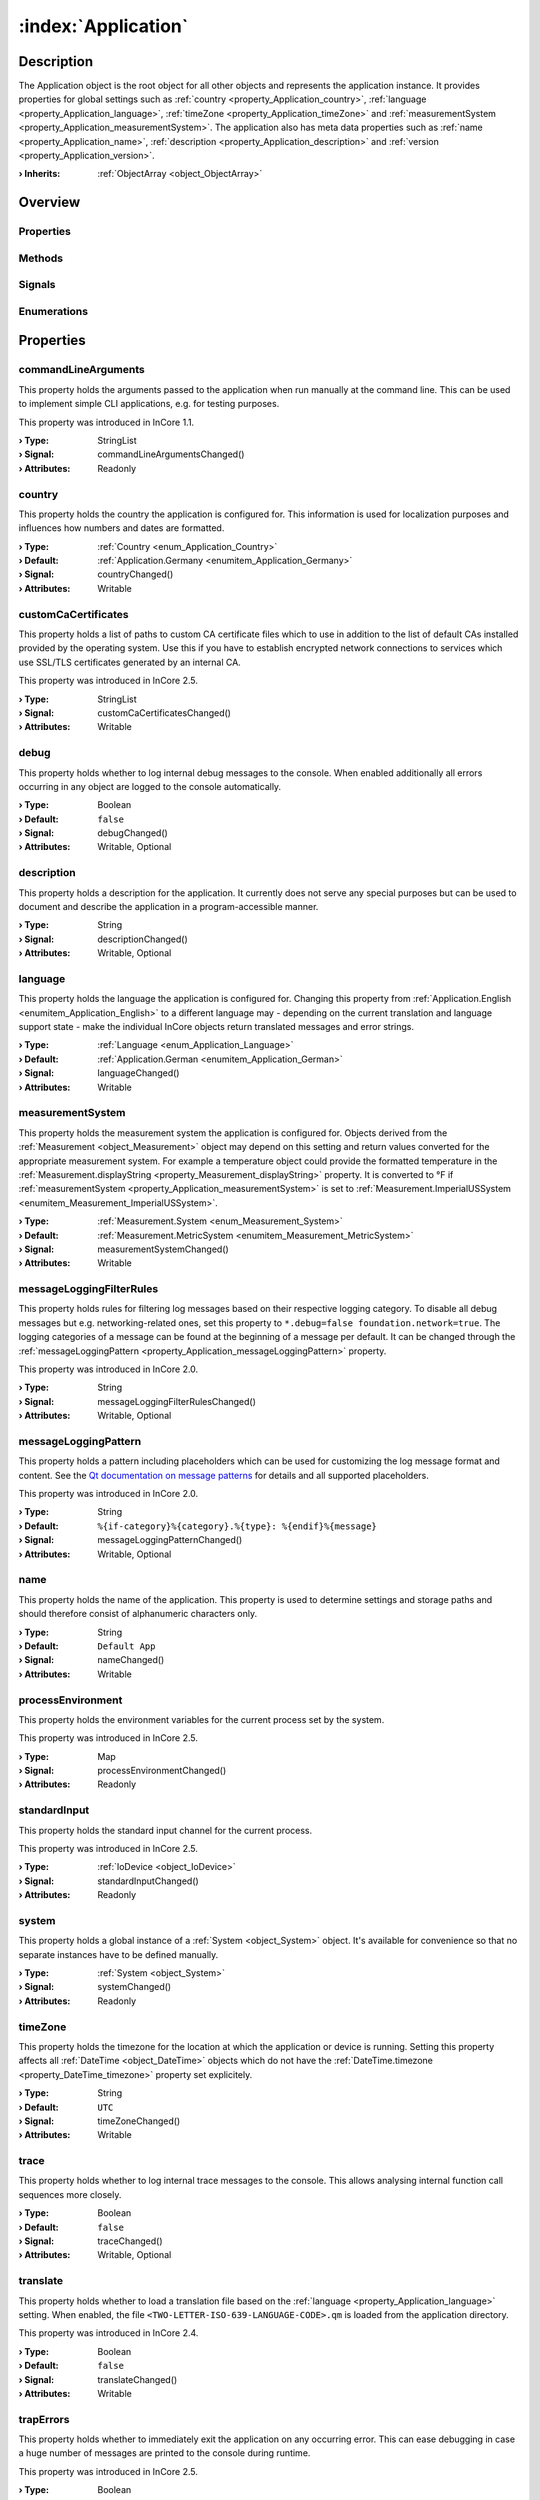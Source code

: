 
.. _object_Application:


:index:`Application`
--------------------

Description
***********

The Application object is the root object for all other objects and represents the application instance. It provides properties for global settings such as :ref:`country <property_Application_country>`, :ref:`language <property_Application_language>`, :ref:`timeZone <property_Application_timeZone>` and :ref:`measurementSystem <property_Application_measurementSystem>`. The application also has meta data properties such as :ref:`name <property_Application_name>`, :ref:`description <property_Application_description>` and :ref:`version <property_Application_version>`.

:**› Inherits**: :ref:`ObjectArray <object_ObjectArray>`

Overview
********

Properties
++++++++++

.. hlist::
  :columns: 3

  * :ref:`commandLineArguments <property_Application_commandLineArguments>`
  * :ref:`country <property_Application_country>`
  * :ref:`customCaCertificates <property_Application_customCaCertificates>`
  * :ref:`debug <property_Application_debug>`
  * :ref:`description <property_Application_description>`
  * :ref:`language <property_Application_language>`
  * :ref:`measurementSystem <property_Application_measurementSystem>`
  * :ref:`messageLoggingFilterRules <property_Application_messageLoggingFilterRules>`
  * :ref:`messageLoggingPattern <property_Application_messageLoggingPattern>`
  * :ref:`name <property_Application_name>`
  * :ref:`processEnvironment <property_Application_processEnvironment>`
  * :ref:`standardInput <property_Application_standardInput>`
  * :ref:`system <property_Application_system>`
  * :ref:`timeZone <property_Application_timeZone>`
  * :ref:`trace <property_Application_trace>`
  * :ref:`translate <property_Application_translate>`
  * :ref:`trapErrors <property_Application_trapErrors>`
  * :ref:`url <property_Application_url>`
  * :ref:`vendor <property_Application_vendor>`
  * :ref:`version <property_Application_version>`
  * :ref:`ObjectArray.objects <property_ObjectArray_objects>`
  * :ref:`Object.objectId <property_Object_objectId>`
  * :ref:`Object.parent <property_Object_parent>`

Methods
+++++++

.. hlist::
  :columns: 1

  * :ref:`dumpInternalBacktrace() <method_Application_dumpInternalBacktrace>`
  * :ref:`dumpStackTrace() <method_Application_dumpStackTrace>`
  * :ref:`Object.deserializeProperties() <method_Object_deserializeProperties>`
  * :ref:`Object.fromJson() <method_Object_fromJson>`
  * :ref:`Object.serializeProperties() <method_Object_serializeProperties>`
  * :ref:`Object.toJson() <method_Object_toJson>`

Signals
+++++++

.. hlist::
  :columns: 1

  * :ref:`ObjectArray.objectsDataChanged() <signal_ObjectArray_objectsDataChanged>`
  * :ref:`Object.completed() <signal_Object_completed>`

Enumerations
++++++++++++

.. hlist::
  :columns: 1

  * :ref:`Country <enum_Application_Country>`
  * :ref:`Language <enum_Application_Language>`



Properties
**********


.. _property_Application_commandLineArguments:

.. _signal_Application_commandLineArgumentsChanged:

.. index::
   single: commandLineArguments

commandLineArguments
++++++++++++++++++++

This property holds the arguments passed to the application when run manually at the command line. This can be used to implement simple CLI applications, e.g. for testing purposes.

This property was introduced in InCore 1.1.

:**› Type**: StringList
:**› Signal**: commandLineArgumentsChanged()
:**› Attributes**: Readonly


.. _property_Application_country:

.. _signal_Application_countryChanged:

.. index::
   single: country

country
+++++++

This property holds the country the application is configured for. This information is used for localization purposes and influences how numbers and dates are formatted.

:**› Type**: :ref:`Country <enum_Application_Country>`
:**› Default**: :ref:`Application.Germany <enumitem_Application_Germany>`
:**› Signal**: countryChanged()
:**› Attributes**: Writable


.. _property_Application_customCaCertificates:

.. _signal_Application_customCaCertificatesChanged:

.. index::
   single: customCaCertificates

customCaCertificates
++++++++++++++++++++

This property holds a list of paths to custom CA certificate files which to use in addition to the list of default CAs installed provided by the operating system. Use this if you have to establish encrypted network connections to services which use SSL/TLS certificates generated by an internal CA.

This property was introduced in InCore 2.5.

:**› Type**: StringList
:**› Signal**: customCaCertificatesChanged()
:**› Attributes**: Writable


.. _property_Application_debug:

.. _signal_Application_debugChanged:

.. index::
   single: debug

debug
+++++

This property holds whether to log internal debug messages to the console. When enabled additionally all errors occurring in any object are logged to the console automatically.

:**› Type**: Boolean
:**› Default**: ``false``
:**› Signal**: debugChanged()
:**› Attributes**: Writable, Optional


.. _property_Application_description:

.. _signal_Application_descriptionChanged:

.. index::
   single: description

description
+++++++++++

This property holds a description for the application. It currently does not serve any special purposes but can be used to document and describe the application in a program-accessible manner.

:**› Type**: String
:**› Signal**: descriptionChanged()
:**› Attributes**: Writable, Optional


.. _property_Application_language:

.. _signal_Application_languageChanged:

.. index::
   single: language

language
++++++++

This property holds the language the application is configured for. Changing this property from :ref:`Application.English <enumitem_Application_English>` to a different language may - depending on the current translation and language support state - make the individual InCore objects return translated messages and error strings.

:**› Type**: :ref:`Language <enum_Application_Language>`
:**› Default**: :ref:`Application.German <enumitem_Application_German>`
:**› Signal**: languageChanged()
:**› Attributes**: Writable


.. _property_Application_measurementSystem:

.. _signal_Application_measurementSystemChanged:

.. index::
   single: measurementSystem

measurementSystem
+++++++++++++++++

This property holds the measurement system the application is configured for. Objects derived from the :ref:`Measurement <object_Measurement>` object may depend on this setting and return values converted for the appropriate measurement system. For example a temperature object could provide the formatted temperature in the :ref:`Measurement.displayString <property_Measurement_displayString>` property. It is converted to °F if :ref:`measurementSystem <property_Application_measurementSystem>` is set to :ref:`Measurement.ImperialUSSystem <enumitem_Measurement_ImperialUSSystem>`.

:**› Type**: :ref:`Measurement.System <enum_Measurement_System>`
:**› Default**: :ref:`Measurement.MetricSystem <enumitem_Measurement_MetricSystem>`
:**› Signal**: measurementSystemChanged()
:**› Attributes**: Writable


.. _property_Application_messageLoggingFilterRules:

.. _signal_Application_messageLoggingFilterRulesChanged:

.. index::
   single: messageLoggingFilterRules

messageLoggingFilterRules
+++++++++++++++++++++++++

This property holds rules for filtering log messages based on their respective logging category. To disable all debug messages but e.g. networking-related ones, set this property to ``*.debug=false
foundation.network=true``. The logging categories of a message can be found at the beginning of a message per default. It can be changed through the :ref:`messageLoggingPattern <property_Application_messageLoggingPattern>` property.

.. seealso:: `Qt documentation on configuring logging categories <https://doc.qt.io/qt-5/qloggingcategory.html#configuring-categories>`_

This property was introduced in InCore 2.0.

:**› Type**: String
:**› Signal**: messageLoggingFilterRulesChanged()
:**› Attributes**: Writable, Optional


.. _property_Application_messageLoggingPattern:

.. _signal_Application_messageLoggingPatternChanged:

.. index::
   single: messageLoggingPattern

messageLoggingPattern
+++++++++++++++++++++

This property holds a pattern including placeholders which can be used for customizing the log message format and content. See the `Qt documentation on message patterns <https://doc.qt.io/qt-5/qtglobal.html#qSetMessagePattern>`_ for details and all supported placeholders.

This property was introduced in InCore 2.0.

:**› Type**: String
:**› Default**: ``%{if-category}%{category}.%{type}: %{endif}%{message}``
:**› Signal**: messageLoggingPatternChanged()
:**› Attributes**: Writable, Optional


.. _property_Application_name:

.. _signal_Application_nameChanged:

.. index::
   single: name

name
++++

This property holds the name of the application. This property is used to determine settings and storage paths and should therefore consist of alphanumeric characters only.

:**› Type**: String
:**› Default**: ``Default App``
:**› Signal**: nameChanged()
:**› Attributes**: Writable


.. _property_Application_processEnvironment:

.. _signal_Application_processEnvironmentChanged:

.. index::
   single: processEnvironment

processEnvironment
++++++++++++++++++

This property holds the environment variables for the current process set by the system.

This property was introduced in InCore 2.5.

:**› Type**: Map
:**› Signal**: processEnvironmentChanged()
:**› Attributes**: Readonly


.. _property_Application_standardInput:

.. _signal_Application_standardInputChanged:

.. index::
   single: standardInput

standardInput
+++++++++++++

This property holds the standard input channel for the current process.

This property was introduced in InCore 2.5.

:**› Type**: :ref:`IoDevice <object_IoDevice>`
:**› Signal**: standardInputChanged()
:**› Attributes**: Readonly


.. _property_Application_system:

.. _signal_Application_systemChanged:

.. index::
   single: system

system
++++++

This property holds a global instance of a :ref:`System <object_System>` object. It's available for convenience so that no separate instances have to be defined manually.

:**› Type**: :ref:`System <object_System>`
:**› Signal**: systemChanged()
:**› Attributes**: Readonly


.. _property_Application_timeZone:

.. _signal_Application_timeZoneChanged:

.. index::
   single: timeZone

timeZone
++++++++

This property holds the timezone for the location at which the application or device is running. Setting this property affects all :ref:`DateTime <object_DateTime>` objects which do not have the :ref:`DateTime.timezone <property_DateTime_timezone>` property set explicitely.

:**› Type**: String
:**› Default**: ``UTC``
:**› Signal**: timeZoneChanged()
:**› Attributes**: Writable


.. _property_Application_trace:

.. _signal_Application_traceChanged:

.. index::
   single: trace

trace
+++++

This property holds whether to log internal trace messages to the console. This allows analysing internal function call sequences more closely.

:**› Type**: Boolean
:**› Default**: ``false``
:**› Signal**: traceChanged()
:**› Attributes**: Writable, Optional


.. _property_Application_translate:

.. _signal_Application_translateChanged:

.. index::
   single: translate

translate
+++++++++

This property holds whether to load a translation file based on the :ref:`language <property_Application_language>` setting. When enabled, the file ``<TWO-LETTER-ISO-639-LANGUAGE-CODE>.qm`` is loaded from the application directory.

This property was introduced in InCore 2.4.

:**› Type**: Boolean
:**› Default**: ``false``
:**› Signal**: translateChanged()
:**› Attributes**: Writable


.. _property_Application_trapErrors:

.. _signal_Application_trapErrorsChanged:

.. index::
   single: trapErrors

trapErrors
++++++++++

This property holds whether to immediately exit the application on any occurring error. This can ease debugging in case a huge number of messages are printed to the console during runtime.

This property was introduced in InCore 2.5.

:**› Type**: Boolean
:**› Default**: ``false``
:**› Signal**: trapErrorsChanged()
:**› Attributes**: Writable


.. _property_Application_url:

.. _signal_Application_urlChanged:

.. index::
   single: url

url
+++

This property holds a URL of the application or the application vendor. It currently is not evaluated within the InCore framework.

:**› Type**: String
:**› Default**: ``https://inhub.de``
:**› Signal**: urlChanged()
:**› Attributes**: Writable, Optional


.. _property_Application_vendor:

.. _signal_Application_vendorChanged:

.. index::
   single: vendor

vendor
++++++

This property holds the name of the application vendor. It may be formatted arbitrarily and currently is not evaluated within the InCore framework.

:**› Type**: String
:**› Default**: ``in.hub GmbH``
:**› Signal**: vendorChanged()
:**› Attributes**: Writable, Optional


.. _property_Application_version:

.. _signal_Application_versionChanged:

.. index::
   single: version

version
+++++++

This property holds a version string for the application. It may be formatted arbitrarily and currently is not evaluated within the InCore framework.

:**› Type**: String
:**› Signal**: versionChanged()
:**› Attributes**: Writable, Optional

Methods
*******


.. _method_Application_dumpInternalBacktrace:

.. index::
   single: dumpInternalBacktrace

dumpInternalBacktrace()
+++++++++++++++++++++++

This method dumps an internal function call backtrace to the console. Except for troubleshooting in contact with the InCore developers you'll never need to call this function.



.. _method_Application_dumpStackTrace:

.. index::
   single: dumpStackTrace

dumpStackTrace()
++++++++++++++++

This method dumps a QML function call stack trace to the console which can be used for debugging purposes.

This method was introduced in InCore 2.5.


Enumerations
************


.. _enum_Application_Country:

.. index::
   single: Country

Country
+++++++

This enumeration is used to specify a country.

.. index::
   single: Application.AnyCountry
.. index::
   single: Application.Argentina
.. index::
   single: Application.Australia
.. index::
   single: Application.Austria
.. index::
   single: Application.Belgium
.. index::
   single: Application.Brazil
.. index::
   single: Application.Canada
.. index::
   single: Application.China
.. index::
   single: Application.CzechRepublic
.. index::
   single: Application.Denmark
.. index::
   single: Application.Estonia
.. index::
   single: Application.Finland
.. index::
   single: Application.France
.. index::
   single: Application.Germany
.. index::
   single: Application.India
.. index::
   single: Application.Indonesia
.. index::
   single: Application.Iran
.. index::
   single: Application.Italy
.. index::
   single: Application.Japan
.. index::
   single: Application.Latvia
.. index::
   single: Application.Lithuania
.. index::
   single: Application.Luxembourg
.. index::
   single: Application.Mexico
.. index::
   single: Application.Netherlands
.. index::
   single: Application.Norway
.. index::
   single: Application.Pakistan
.. index::
   single: Application.Poland
.. index::
   single: Application.Portugal
.. index::
   single: Application.Russia
.. index::
   single: Application.Spain
.. index::
   single: Application.Sweden
.. index::
   single: Application.Switzerland
.. index::
   single: Application.Turkey
.. index::
   single: Application.Ukraine
.. index::
   single: Application.UnitedKingdom
.. index::
   single: Application.UnitedStates
.. index::
   single: Application.Vietnam
.. list-table::
  :widths: auto
  :header-rows: 1

  * - Name
    - Value
    - Description

      .. _enumitem_Application_AnyCountry:
  * - ``Application.AnyCountry``
    - ``0``
    -  

      .. _enumitem_Application_Argentina:
  * - ``Application.Argentina``
    - ``10``
    -  

      .. _enumitem_Application_Australia:
  * - ``Application.Australia``
    - ``13``
    -  

      .. _enumitem_Application_Austria:
  * - ``Application.Austria``
    - ``14``
    -  

      .. _enumitem_Application_Belgium:
  * - ``Application.Belgium``
    - ``21``
    -  

      .. _enumitem_Application_Brazil:
  * - ``Application.Brazil``
    - ``30``
    -  

      .. _enumitem_Application_Canada:
  * - ``Application.Canada``
    - ``38``
    -  

      .. _enumitem_Application_China:
  * - ``Application.China``
    - ``44``
    -  

      .. _enumitem_Application_CzechRepublic:
  * - ``Application.CzechRepublic``
    - ``57``
    -  

      .. _enumitem_Application_Denmark:
  * - ``Application.Denmark``
    - ``58``
    -  

      .. _enumitem_Application_Estonia:
  * - ``Application.Estonia``
    - ``68``
    -  

      .. _enumitem_Application_Finland:
  * - ``Application.Finland``
    - ``73``
    -  

      .. _enumitem_Application_France:
  * - ``Application.France``
    - ``74``
    -  

      .. _enumitem_Application_Germany:
  * - ``Application.Germany``
    - ``82``
    -  

      .. _enumitem_Application_India:
  * - ``Application.India``
    - ``100``
    -  

      .. _enumitem_Application_Indonesia:
  * - ``Application.Indonesia``
    - ``101``
    -  

      .. _enumitem_Application_Iran:
  * - ``Application.Iran``
    - ``102``
    -  

      .. _enumitem_Application_Italy:
  * - ``Application.Italy``
    - ``106``
    -  

      .. _enumitem_Application_Japan:
  * - ``Application.Japan``
    - ``108``
    -  

      .. _enumitem_Application_Latvia:
  * - ``Application.Latvia``
    - ``118``
    -  

      .. _enumitem_Application_Lithuania:
  * - ``Application.Lithuania``
    - ``124``
    -  

      .. _enumitem_Application_Luxembourg:
  * - ``Application.Luxembourg``
    - ``125``
    -  

      .. _enumitem_Application_Mexico:
  * - ``Application.Mexico``
    - ``139``
    -  

      .. _enumitem_Application_Netherlands:
  * - ``Application.Netherlands``
    - ``151``
    -  

      .. _enumitem_Application_Norway:
  * - ``Application.Norway``
    - ``161``
    -  

      .. _enumitem_Application_Pakistan:
  * - ``Application.Pakistan``
    - ``163``
    -  

      .. _enumitem_Application_Poland:
  * - ``Application.Poland``
    - ``172``
    -  

      .. _enumitem_Application_Portugal:
  * - ``Application.Portugal``
    - ``173``
    -  

      .. _enumitem_Application_Russia:
  * - ``Application.Russia``
    - ``178``
    -  

      .. _enumitem_Application_Spain:
  * - ``Application.Spain``
    - ``197``
    -  

      .. _enumitem_Application_Sweden:
  * - ``Application.Sweden``
    - ``205``
    -  

      .. _enumitem_Application_Switzerland:
  * - ``Application.Switzerland``
    - ``206``
    -  

      .. _enumitem_Application_Turkey:
  * - ``Application.Turkey``
    - ``217``
    -  

      .. _enumitem_Application_Ukraine:
  * - ``Application.Ukraine``
    - ``222``
    -  

      .. _enumitem_Application_UnitedKingdom:
  * - ``Application.UnitedKingdom``
    - ``224``
    -  

      .. _enumitem_Application_UnitedStates:
  * - ``Application.UnitedStates``
    - ``225``
    -  

      .. _enumitem_Application_Vietnam:
  * - ``Application.Vietnam``
    - ``232``
    -  


.. _enum_Application_Language:

.. index::
   single: Language

Language
++++++++

This enumeration is used to specify a language.

.. index::
   single: Application.AnyLanguage
.. index::
   single: Application.Arabic
.. index::
   single: Application.Chinese
.. index::
   single: Application.Czech
.. index::
   single: Application.Danish
.. index::
   single: Application.Dutch
.. index::
   single: Application.English
.. index::
   single: Application.Estonian
.. index::
   single: Application.Finnish
.. index::
   single: Application.French
.. index::
   single: Application.German
.. index::
   single: Application.Hebrew
.. index::
   single: Application.Hindi
.. index::
   single: Application.Indonesian
.. index::
   single: Application.Italian
.. index::
   single: Application.Japanese
.. index::
   single: Application.Latvian
.. index::
   single: Application.Lithuanian
.. index::
   single: Application.Persian
.. index::
   single: Application.Polish
.. index::
   single: Application.Portuguese
.. index::
   single: Application.Russian
.. index::
   single: Application.Spanish
.. index::
   single: Application.Swedish
.. index::
   single: Application.Ukrainian
.. index::
   single: Application.Urdu
.. index::
   single: Application.Vietnamese
.. list-table::
  :widths: auto
  :header-rows: 1

  * - Name
    - Value
    - Description

      .. _enumitem_Application_AnyLanguage:
  * - ``Application.AnyLanguage``
    - ``0``
    -  

      .. _enumitem_Application_Arabic:
  * - ``Application.Arabic``
    - ``8``
    -  

      .. _enumitem_Application_Chinese:
  * - ``Application.Chinese``
    - ``25``
    -  

      .. _enumitem_Application_Czech:
  * - ``Application.Czech``
    - ``28``
    -  

      .. _enumitem_Application_Danish:
  * - ``Application.Danish``
    - ``29``
    -  

      .. _enumitem_Application_Dutch:
  * - ``Application.Dutch``
    - ``30``
    -  

      .. _enumitem_Application_English:
  * - ``Application.English``
    - ``31``
    -  

      .. _enumitem_Application_Estonian:
  * - ``Application.Estonian``
    - ``33``
    -  

      .. _enumitem_Application_Finnish:
  * - ``Application.Finnish``
    - ``36``
    -  

      .. _enumitem_Application_French:
  * - ``Application.French``
    - ``37``
    -  

      .. _enumitem_Application_German:
  * - ``Application.German``
    - ``42``
    -  

      .. _enumitem_Application_Hebrew:
  * - ``Application.Hebrew``
    - ``48``
    -  

      .. _enumitem_Application_Hindi:
  * - ``Application.Hindi``
    - ``49``
    -  

      .. _enumitem_Application_Indonesian:
  * - ``Application.Indonesian``
    - ``52``
    -  

      .. _enumitem_Application_Italian:
  * - ``Application.Italian``
    - ``58``
    -  

      .. _enumitem_Application_Japanese:
  * - ``Application.Japanese``
    - ``59``
    -  

      .. _enumitem_Application_Latvian:
  * - ``Application.Latvian``
    - ``71``
    -  

      .. _enumitem_Application_Lithuanian:
  * - ``Application.Lithuanian``
    - ``73``
    -  

      .. _enumitem_Application_Persian:
  * - ``Application.Persian``
    - ``89``
    -  

      .. _enumitem_Application_Polish:
  * - ``Application.Polish``
    - ``90``
    -  

      .. _enumitem_Application_Portuguese:
  * - ``Application.Portuguese``
    - ``91``
    -  

      .. _enumitem_Application_Russian:
  * - ``Application.Russian``
    - ``96``
    -  

      .. _enumitem_Application_Spanish:
  * - ``Application.Spanish``
    - ``111``
    -  

      .. _enumitem_Application_Swedish:
  * - ``Application.Swedish``
    - ``114``
    -  

      .. _enumitem_Application_Ukrainian:
  * - ``Application.Ukrainian``
    - ``129``
    -  

      .. _enumitem_Application_Urdu:
  * - ``Application.Urdu``
    - ``130``
    -  

      .. _enumitem_Application_Vietnamese:
  * - ``Application.Vietnamese``
    - ``132``
    -  


.. _example_Application:


Example
*******

.. code-block:: qml

    import InCore.Foundation 2.5
    
    Application {
        id: app
    
        // populate metadata
        name: "example"
        version: "1.2.3"
        description: "Simple application example"
        url: "https://incore.readthedocs.io"
        vendor: "in.hub GmbH"
    
        // global settings
        country: Application.Germany
        language: Application.German
        timeZone: "Europe/Berlin"
    
        // print message when finished loading
        onCompleted: console.log("Example app ready")
    }
    